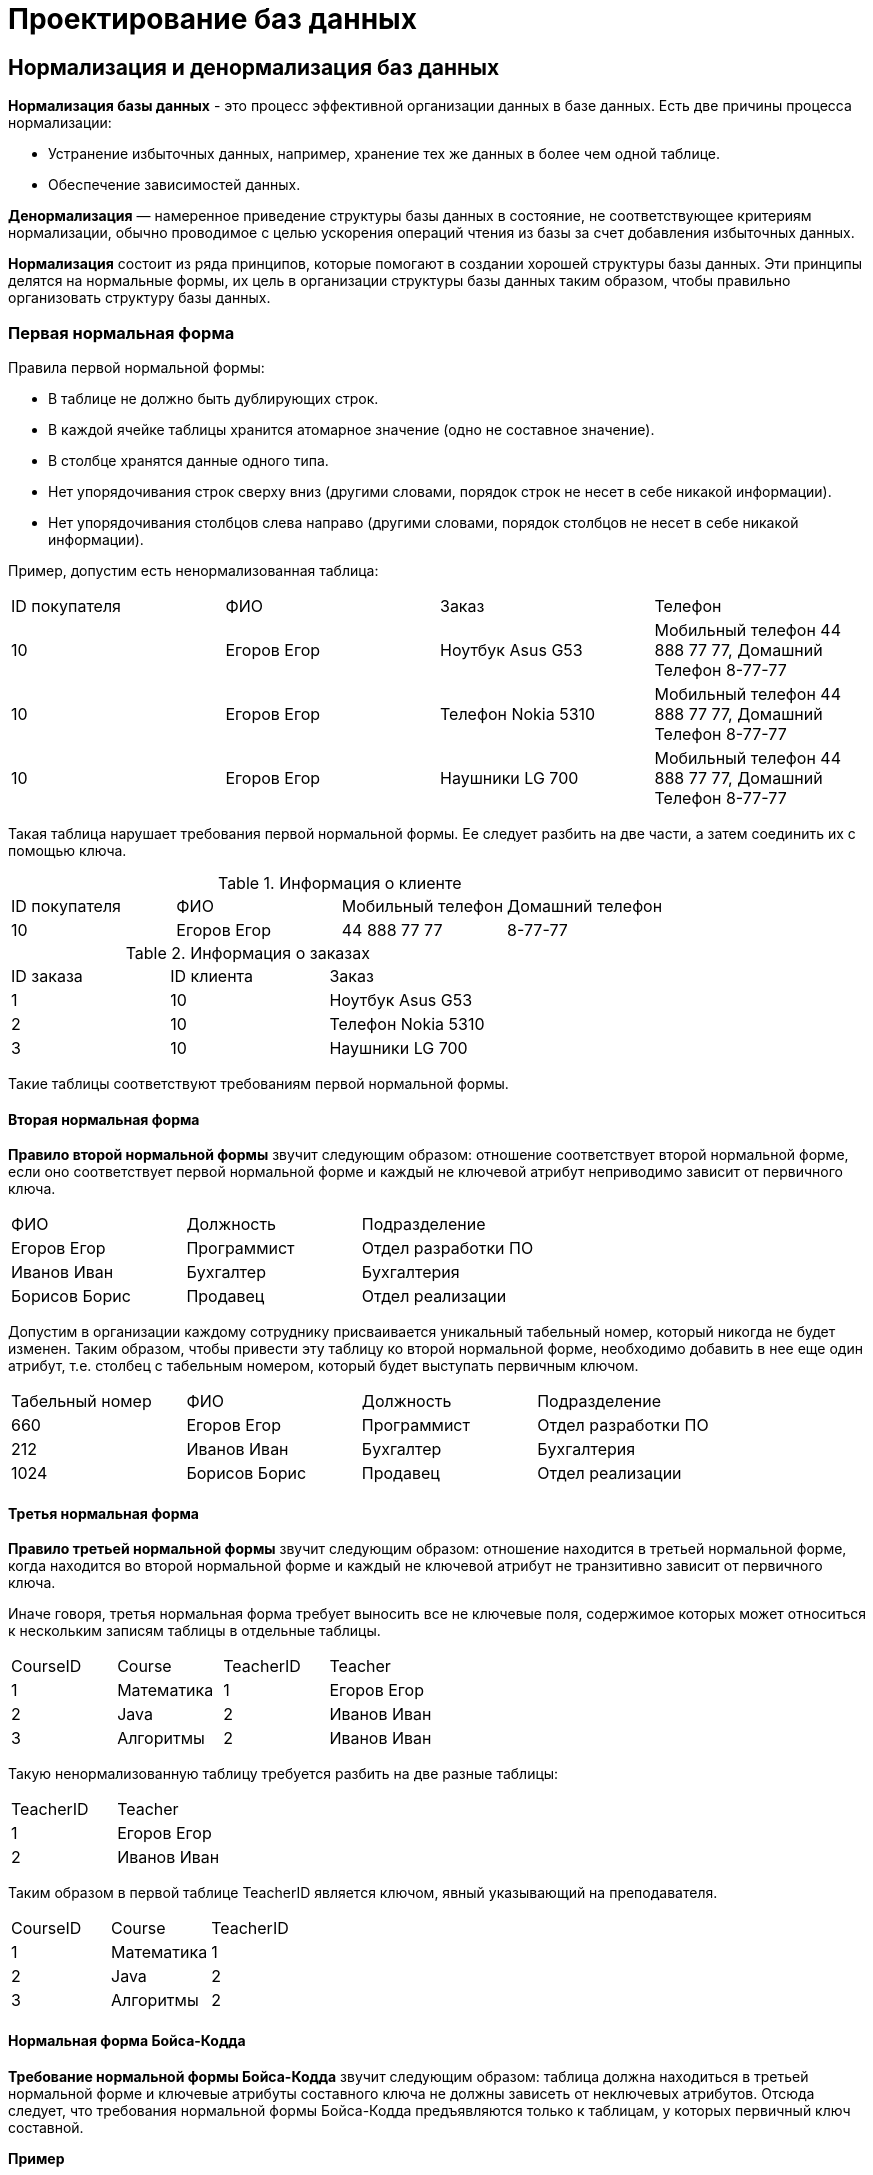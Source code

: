 = Проектирование баз данных

== Нормализация и денормализация баз данных

*Нормализация базы данных* - это процесс эффективной организации данных в базе данных. Есть две причины процесса нормализации:

* Устранение избыточных данных, например, хранение тех же данных в более чем одной таблице.
* Обеспечение зависимостей данных.

*Денормализация* — намеренное приведение структуры базы данных в состояние, не соответствующее критериям нормализации, обычно проводимое с целью ускорения операций чтения из базы за счет добавления избыточных данных.

*Нормализация* состоит из ряда принципов, которые помогают в создании хорошей структуры базы данных. Эти принципы делятся на нормальные формы, их цель в организации структуры базы данных таким образом, чтобы правильно организовать структуру базы данных.

=== Первая нормальная форма

Правила первой нормальной формы:

* В таблице не должно быть дублирующих строк.
* В каждой ячейке таблицы хранится атомарное значение (одно не составное значение).
* В столбце хранятся данные одного типа.
* Нет упорядочивания строк сверху вниз (другими словами, порядок строк не несет в себе никакой информации).
* Нет упорядочивания столбцов слева направо (другими словами, порядок столбцов не несет в себе никакой информации).

Пример, допустим есть ненормализованная таблица:

|===
|ID покупателя|ФИО|Заказ|Телефон
|10|Егоров Егор|Ноутбук Asus G53| Мобильный телефон 44 888 77 77, Домашний Телефон 8-77-77
|10|Егоров Егор|Телефон Nokia 5310| Мобильный телефон 44 888 77 77, Домашний Телефон 8-77-77
|10|Егоров Егор|Наушники LG 700|Мобильный телефон 44 888 77 77, Домашний Телефон 8-77-77
|===

Такая таблица нарушает требования первой нормальной формы. Ее следует разбить на две части, а затем соединить их с помощью ключа.

.Информация о клиенте
|===
|ID покупателя|ФИО|Мобильный телефон|Домашний телефон
|10|Егоров Егор|44 888 77 77|8-77-77
|===

.Информация о заказах
|===
|ID заказа |ID клиента |Заказ
|1|10|Ноутбук Asus G53
|2|10|Телефон Nokia 5310
|3|10|Наушники LG 700
|===

Такие таблицы соответствуют требованиям первой нормальной формы.

==== Вторая нормальная форма

*Правило второй нормальной формы* звучит следующим образом: отношение соответствует второй нормальной форме, если оно соответствует первой нормальной форме и каждый не ключевой атрибут неприводимо зависит от первичного ключа.

|===
|ФИО|Должность|Подразделение
|Егоров Егор|Программист|Отдел разработки ПО
|Иванов Иван|Бухгалтер|Бухгалтерия
|Борисов Борис|Продавец|Отдел реализации
|===

Допустим в организации каждому сотруднику присваивается уникальный табельный номер, который никогда не будет изменен. Таким образом, чтобы привести эту таблицу ко второй нормальной форме, необходимо добавить в нее еще один атрибут, т.е. столбец с табельным номером, который будет выступать первичным ключом.

|===
|Табельный номер|ФИО|Должность|Подразделение
|660|Егоров Егор|Программист|Отдел разработки ПО
|212|Иванов Иван|Бухгалтер|Бухгалтерия
|1024|Борисов Борис|Продавец|Отдел реализации
|===

==== Третья нормальная форма

*Правило третьей нормальной формы* звучит следующим образом: отношение находится в третьей нормальной форме, когда находится во второй нормальной форме и каждый не ключевой атрибут не транзитивно зависит от первичного ключа.

Иначе говоря, третья нормальная форма требует выносить все не ключевые поля, содержимое которых может относиться к нескольким записям таблицы в отдельные таблицы.

|===
|CourseID|Course|TeacherID|Teacher
|1|Математика|1|Егоров Егор
|2|Java|2|Иванов Иван
|3|Алгоритмы|2|Иванов Иван
|===

Такую ненормализованную таблицу требуется разбить на две разные таблицы:

|===
|TeacherID|Teacher
|1|Егоров Егор
|2|Иванов Иван
|===

Таким образом в первой таблице TeacherID является ключом, явный указывающий на преподавателя.

|===
|CourseID|Course|TeacherID
|1|Математика|1
|2|Java|2
|3|Алгоритмы|2
|===

==== Нормальная форма Бойса-Кодда

*Требование нормальной формы Бойса-Кодда* звучит следующим образом: таблица должна находиться в третьей нормальной форме и ключевые атрибуты составного ключа не должны зависеть от неключевых атрибутов. Отсюда следует, что требования нормальной формы Бойса-Кодда предъявляются только к таблицам, у которых первичный ключ составной.

*Пример*

Представим, что у нас есть организация, которая реализует множество различных проектов. При этом в каждом проекте работа ведётся по нескольким функциональным направлениям, в каждом из которых есть свой куратор. Сотрудник может быть куратором только того направления, на котором он специализируется, т.е. если сотрудник программист, он не может курировать в проекте направление, связанное с бухгалтерией.

Допустим, что нам нужно хранить информацию о кураторах всех проектов по каждому направлению в таблице, где *первичный ключ составной* «Проект + Направление:

|===
|Проект|Направление|Куратор
|1|Разработка|Егоров Егор
|1|Бухгалтерия|Иванов Иван
|2|Разработка|Егоров Егор
|3|Реализация|Андреев Андрей
|===

В данном случае таблица не находится в нормальной форме Бойса-Кодда, дело в том, что зная куратора, можно четко определить, какое направление он курирует, иными словами, часть составного ключа, т.е. «Направление», зависит от неключевого атрибута, т.е. «Куратора». Чтобы привести данную таблицу к нормальной форме Бойса-Кодда, необходимо сделать декомпозицию данного отношения, т.е. разбить эту таблицу на несколько таблиц.

.Таблица кураторов
|===
|Идентификатор куратора|ФИО|Направление
|1|Егоров Егор|Разработка
|2|Иванов Иван|Бухгалтерия
|3|Андреев Андрей|Реализация
|===

.Таблица связи кураторов и проектов
|===
|Проект |Идентификатор куратора
|1|1
|1|2
|2|1
|3|3
|===
